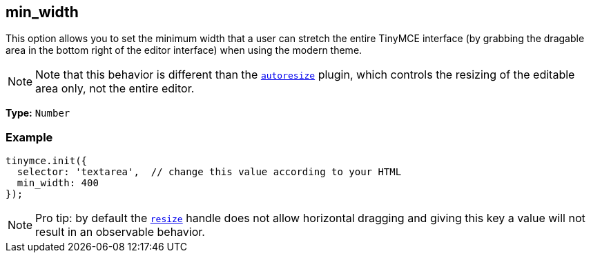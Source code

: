 [[min_width]]
== min_width

This option allows you to set the minimum width that a user can stretch the entire TinyMCE interface (by grabbing the dragable area in the bottom right of the editor interface) when using the modern theme.

[NOTE]
====
Note that this behavior is different than the xref:plugins/autoresize.adoc[`autoresize`] plugin, which controls the resizing of the editable area only, not the entire editor.
====

*Type:* `Number`

=== Example

[source,js]
----
tinymce.init({
  selector: 'textarea',  // change this value according to your HTML
  min_width: 400
});
----

[NOTE]
====
Pro tip: by default the <<resize,`resize`>> handle does not allow horizontal dragging and giving this key a value will not result in an observable behavior.
====
